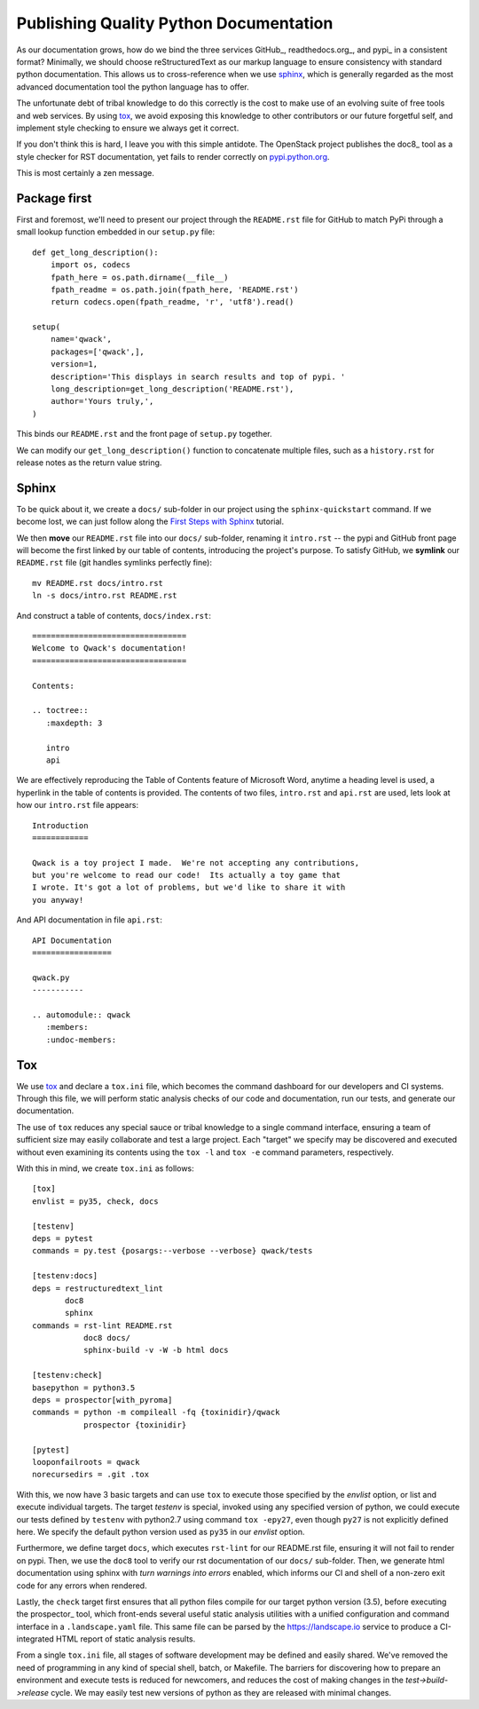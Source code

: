 Publishing Quality Python Documentation
=======================================

As our documentation grows, how do we bind the three services GitHub_,
readthedocs.org_, and pypi_ in a consistent format?  Minimally, we should
choose reStructuredText as our markup language to ensure consistency with
standard python documentation.  This allows us to cross-reference when we use
sphinx_, which is generally regarded as the most advanced documentation tool
the python language has to offer.

The unfortunate debt of tribal knowledge to do this correctly is the cost to
make use of an evolving suite of free tools and web services.  By using tox_,
we avoid exposing this knowledge to other contributors or our future forgetful
self, and implement style checking to ensure we always get it correct.

If you don't think this is hard, I leave you with this simple antidote.
The OpenStack project publishes the doc8_ tool as a style checker for RST
documentation, yet fails to render correctly on `pypi.python.org
<https://pypi.python.org/pypi/doc8/0.6.0>`_.

This is most certainly a zen message.

Package first
-------------

First and foremost, we'll need to present our project through the
``README.rst`` file for GitHub to match PyPi through a small lookup function
embedded in our ``setup.py`` file::

       def get_long_description():
           import os, codecs
           fpath_here = os.path.dirname(__file__)
           fpath_readme = os.path.join(fpath_here, 'README.rst')
           return codecs.open(fpath_readme, 'r', 'utf8').read()

       setup(
           name='qwack',
           packages=['qwack',],
           version=1,
           description='This displays in search results and top of pypi. '
           long_description=get_long_description('README.rst'),
           author='Yours truly,',
       )
        
This binds our ``README.rst`` and the front page of ``setup.py`` together.

We can modify our ``get_long_description()`` function to concatenate multiple
files, such as a ``history.rst`` for release notes as the return value string.

Sphinx
------

To be quick about it, we create a ``docs/`` sub-folder in our project using the
``sphinx-quickstart`` command. If we become lost, we can just follow along
the `First Steps with Sphinx
<http://www.sphinx-doc.org/en/stable/tutorial.html>`_ tutorial.

We then **move** our ``README.rst`` file into our ``docs/`` sub-folder,
renaming it ``intro.rst`` -- the pypi and GitHub front page will become the
first linked by our table of contents, introducing the project's purpose.
To satisfy GitHub, we **symlink** our ``README.rst`` file (git handles symlinks
perfectly fine)::

        mv README.rst docs/intro.rst
        ln -s docs/intro.rst README.rst

And construct a table of contents, ``docs/index.rst``::

        =================================
        Welcome to Qwack's documentation!
        =================================

        Contents:

        .. toctree::
           :maxdepth: 3

           intro
           api

We are effectively reproducing the Table of Contents feature of Microsoft Word,
anytime a heading level is used, a hyperlink in the table of contents is
provided.  The contents of two files, ``intro.rst`` and ``api.rst`` are used,
lets look at how our ``intro.rst`` file appears::

        Introduction
        ============

        Qwack is a toy project I made.  We're not accepting any contributions,
        but you're welcome to read our code!  Its actually a toy game that
        I wrote. It's got a lot of problems, but we'd like to share it with
        you anyway!

And API documentation in file ``api.rst``::

        API Documentation
        =================

        qwack.py
        -----------

        .. automodule:: qwack
           :members:
           :undoc-members:

Tox
---

We use tox_ and declare a ``tox.ini`` file, which becomes the command dashboard
for our developers and CI systems.  Through this file, we will perform static
analysis checks of our code and documentation, run our tests, and generate our
documentation. 

The use of ``tox`` reduces any special sauce or tribal knowledge to a single
command interface, ensuring a team of sufficient size may easily collaborate
and test a large project. Each "target" we specify may be discovered and
executed without even examining its contents using the ``tox -l`` and
``tox -e`` command parameters, respectively.

With this in mind, we create ``tox.ini`` as follows::

        [tox]
        envlist = py35, check, docs

        [testenv]
        deps = pytest
        commands = py.test {posargs:--verbose --verbose} qwack/tests

        [testenv:docs]
        deps = restructuredtext_lint
               doc8
               sphinx
        commands = rst-lint README.rst
                   doc8 docs/
                   sphinx-build -v -W -b html docs

        [testenv:check]
        basepython = python3.5
        deps = prospector[with_pyroma]
        commands = python -m compileall -fq {toxinidir}/qwack
                   prospector {toxinidir}

        [pytest]
        looponfailroots = qwack
        norecursedirs = .git .tox

With this, we now have 3 basic targets and can use ``tox`` to execute those
specified by the *envlist* option, or list and execute individual targets. The
target *testenv* is special, invoked using any specified version of python, we
could execute our tests defined by ``testenv`` with python2.7 using command
``tox -epy27``, even though ``py27`` is not explicitly defined here.  We
specify the default python version used as ``py35`` in our *envlist* option.

Furthermore, we define target ``docs``, which executes ``rst-lint`` for our
README.rst file, ensuring it will not fail to render on pypi.  Then, we use
the ``doc8`` tool to verify our rst documentation of our ``docs/`` sub-folder.
Then, we generate html documentation using sphinx with *turn warnings into
errors* enabled, which informs our CI and shell of a non-zero exit code for
any errors when rendered.

Lastly, the ``check`` target first ensures that all python files compile for
our target python version (3.5), before executing the prospector_ tool, which
front-ends several useful static analysis utilities with a unified
configuration and command interface in a ``.landscape.yaml`` file.  This same
file can be parsed by the https://landscape.io service to produce a
CI-integrated HTML report of static analysis results.

From a single ``tox.ini`` file, all stages of software development may be
defined and easily shared.  We've removed the need of programming in any kind
of special shell, batch, or Makefile.  The barriers for discovering how to
prepare an environment and execute tests is reduced for newcomers, and reduces
the cost of making changes in the *test->build->release* cycle.  We may easily
test new versions of python as they are released with minimal changes.
